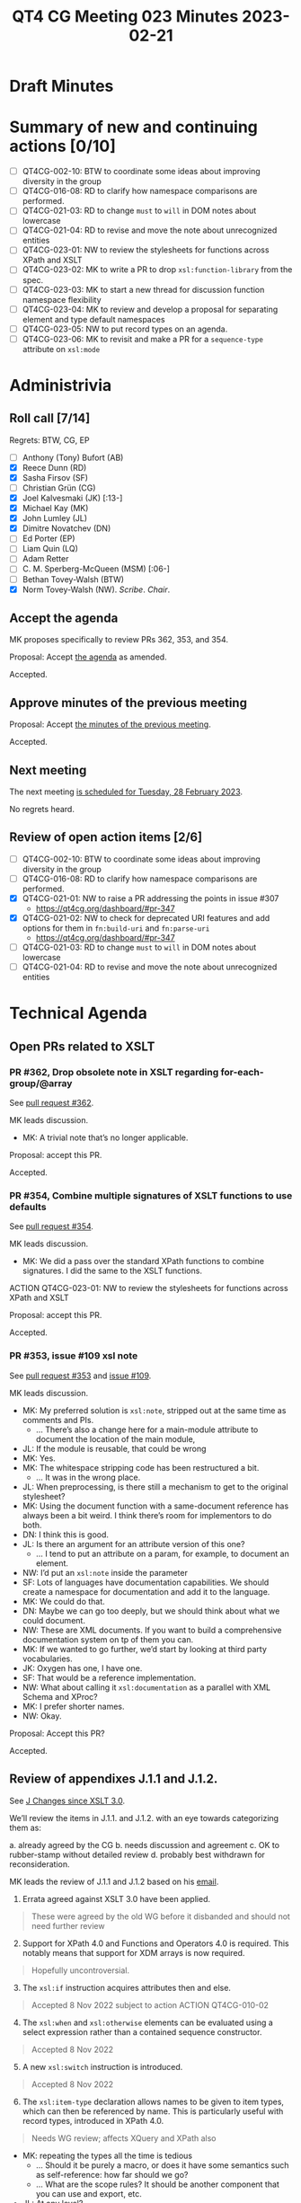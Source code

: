 :PROPERTIES:
:ID:       62A67395-D7EC-4F5A-BE3F-0EEA01E25CB2
:END:
#+title: QT4 CG Meeting 023 Minutes 2023-02-21
#+author: Norm Tovey-Walsh
#+filetags: :qt4cg:
#+options: html-style:nil h:6
#+html_head: <link rel="stylesheet" type="text/css" href="/meeting/css/htmlize.css"/>
#+html_head: <link rel="stylesheet" type="text/css" href="../../../css/style.css"/>
#+html_head: <link rel="shortcut icon" href="/img/QT4-64.png" />
#+html_head: <link rel="apple-touch-icon" sizes="64x64" href="/img/QT4-64.png" type="image/png" />
#+html_head: <link rel="apple-touch-icon" sizes="76x76" href="/img/QT4-76.png" type="image/png" />
#+html_head: <link rel="apple-touch-icon" sizes="120x120" href="/img/QT4-120.png" type="image/png" />
#+html_head: <link rel="apple-touch-icon" sizes="152x152" href="/img/QT4-152.png" type="image/png" />
#+options: author:nil email:nil creator:nil timestamp:nil
#+startup: showall

* Draft Minutes
:PROPERTIES:
:unnumbered: t
:CUSTOM_ID: minutes
:END:

* Summary of new and continuing actions [0/10]
:PROPERTIES:
:unnumbered: t
:CUSTOM_ID: new-actions
:END:

+ [ ] QT4CG-002-10: BTW to coordinate some ideas about improving diversity in the group
+ [ ] QT4CG-016-08: RD to clarify how namespace comparisons are performed.
+ [ ] QT4CG-021-03: RD to change =must= to =will= in DOM notes about lowercase
+ [ ] QT4CG-021-04: RD to revise and move the note about unrecognized entities
+ [ ] QT4CG-023-01: NW to review the stylesheets for functions across XPath and XSLT
+ [ ] QT4CG-023-02: MK to write a PR to drop =xsl:function-library= from the spec.
+ [ ] QT4CG-023-03: MK to start a new thread for discussion function namespace flexibility
+ [ ] QT4CG-023-04: MK to review and develop a proposal for separating element and type default namespaces
+ [ ] QT4CG-023-05: NW to put record types on an agenda.
+ [ ] QT4CG-023-06: MK to revisit and make a PR for a =sequence-type= attribute on =xsl:mode=

* Administrivia
:PROPERTIES:
:CUSTOM_ID: administrivia
:END:

** Roll call [7/14]
:PROPERTIES:
:CUSTOM_ID: roll-call
:END:

Regrets: BTW, CG, EP

+ [ ] Anthony (Tony) Bufort (AB)
+ [X] Reece Dunn (RD)
+ [X] Sasha Firsov (SF)
+ [ ] Christian Grün (CG)
+ [X] Joel Kalvesmaki (JK) [:13-]
+ [X] Michael Kay (MK)
+ [X] John Lumley (JL)
+ [X] Dimitre Novatchev (DN)
+ [ ] Ed Porter (EP)
+ [ ] Liam Quin (LQ)
+ [ ] Adam Retter
+ [ ] C. M. Sperberg-McQueen (MSM) [:06-]
+ [ ] Bethan Tovey-Walsh (BTW)
+ [X] Norm Tovey-Walsh (NW). /Scribe/. /Chair/.

** Accept the agenda
:PROPERTIES:
:CUSTOM_ID: agenda
:END:

MK proposes specifically to review PRs 362, 353, and 354.

Proposal: Accept [[../../agenda/2023/02-21.html][the agenda]] as amended.

Accepted.

** Approve minutes of the previous meeting
:PROPERTIES:
:CUSTOM_ID: approve-minutes
:END:

Proposal: Accept [[../../minutes/2023/02-14.html][the minutes of the previous meeting]].

Accepted.

** Next meeting
:PROPERTIES:
:CUSTOM_ID: next-meeting
:END:

The next meeting [[../../agenda/2023/02-28.html][is scheduled for Tuesday, 28 February 2023]].

No regrets heard.

** Review of open action items [2/6]
:PROPERTIES:
:CUSTOM_ID: open-actions
:END:

+ [ ] QT4CG-002-10: BTW to coordinate some ideas about improving diversity in the group
+ [ ] QT4CG-016-08: RD to clarify how namespace comparisons are performed.
+ [X] QT4CG-021-01: NW to raise a PR addressing the points in issue #307
  + https://qt4cg.org/dashboard/#pr-347
+ [X] QT4CG-021-02: NW to check for deprecated URI features and add options for them in =fn:build-uri= and =fn:parse-uri=
  + https://qt4cg.org/dashboard/#pr-347
+ [ ] QT4CG-021-03: RD to change =must= to =will= in DOM notes about lowercase
+ [ ] QT4CG-021-04: RD to revise and move the note about unrecognized entities

* Technical Agenda
:PROPERTIES:
:CUSTOM_ID: technical-agenda
:END:

** Open PRs related to XSLT
:PROPERTIES:
:CUSTOM_ID: h-CDF49238-C878-4CCF-9564-28BBF18FC841
:END:

*** PR #362, Drop obsolete note in XSLT regarding for-each-group/@array
:PROPERTIES:
:CUSTOM_ID: h-9FF1A5C4-828E-4F85-A640-BFB1D40FA70C
:END:

See [[https://qt4cg.org/dashboard/#pr-362][pull request #362]].

MK leads discussion.

+ MK: A trivial note that’s no longer applicable.

Proposal: accept this PR.

Accepted.

*** PR #354, Combine multiple signatures of XSLT functions to use defaults
:PROPERTIES:
:CUSTOM_ID: h-B43832BD-DBDE-4459-B5C6-EE9BE57906A2
:END:

See [[https://qt4cg.org/dashboard/#pr-354][pull request #354]].

MK leads discussion.

+ MK: We did a pass over the standard XPath functions to combine
  signatures. I did the same to the XSLT functions.

ACTION QT4CG-023-01: NW to review the stylesheets for functions across XPath and XSLT

Proposal: accept this PR.

Accepted.

*** PR #353, issue #109 xsl note
:PROPERTIES:
:CUSTOM_ID: h-3C80588B-6B82-4EC0-95FE-7756A2EC5DCB
:END:

See [[https://qt4cg.org/dashboard/#pr-353][pull request #353]] and [[https://github.com/qt4cg/qtspecs/issues/109][issue #109]].

MK leads discussion.

+ MK: My preferred solution is =xsl:note=, stripped out at the same time
  as comments and PIs.
  + … There’s also a change here for a main-module attribute to document
    the location of the main module,
+ JL: If the module is reusable, that could be wrong
+ MK: Yes.
+ MK: The whitespace stripping code has been restructured a bit.
  + … It was in the wrong place.
+ JL: When preprocessing, is there still a mechanism to get to the original stylesheet?
+ MK: Using the document function with a same-document reference has
  always been a bit weird. I think there’s room for implementors to do both.
+ DN: I think this is good.
+ JL: Is there an argument for an attribute version of this one?
  + … I tend to put an attribute on a param, for example, to document an element.
+ NW: I’d put an =xsl:note= inside the parameter
+ SF: Lots of languages have documentation capabilities. We should create a namespace
  for documentation and add it to the language.
+ MK: We could do that.
+ DN: Maybe we can go too deeply, but we should think about what we
  could document.
+ NW: These are XML documents. If you want to build a comprehensive documentation
  system on tp of them you can.
+ MK: If we wanted to go further, we’d start by looking at third party vocabularies.
+ JK: Oxygen has one, I have one.
+ SF: That would be a reference implementation.
+ NW: What about calling it =xsl:documentation= as a parallel with XML Schema and XProc?
+ MK: I prefer shorter names.
+ NW: Okay.

Proposal: Accept this PR?

Accepted.

** Review of appendixes J.1.1 and J.1.2.
:PROPERTIES:
:CUSTOM_ID: h-5ACE0622-A613-4026-9074-C7492E84CC15
:END:

See [[https://qt4cg.org/specifications/xslt-40/Overview.html#changes-since-3.0][J Changes since XSLT 3.0]].

We’ll review the items in J.1.1. and J.1.2. with an eye towards
categorizing them as:

a. already agreed by the CG
b. needs discussion and agreement
c. OK to rubber-stamp without detailed review
d. probably best withdrawn for reconsideration.

MK leads the review of J.1.1 and J.1.2 based on his [[https://lists.w3.org/Archives/Public/public-xslt-40/2023Feb/0018.html][email]].

1. Errata agreed against XSLT 3.0 have been applied.

#+BEGIN_QUOTE
These were agreed by the old WG before it disbanded and should not need further review
#+END_QUOTE

2. [@2] Support for XPath 4.0 and Functions and Operators 4.0 is
   required. This notably means that support for XDM arrays is now
   required.

#+BEGIN_QUOTE
Hopefully uncontroversial.
#+END_QUOTE

3. [@3] The =xsl:if= instruction acquires attributes then and else.

#+BEGIN_QUOTE
Accepted 8 Nov 2022 subject to action ACTION QT4CG-010-02
#+END_QUOTE

4. [@4] The =xsl:when= and =xsl:otherwise= elements can be evaluated
   using a select expression rather than a contained sequence
   constructor.

#+BEGIN_QUOTE
Accepted 8 Nov 2022
#+END_QUOTE

5. [@5] A new =xsl:switch= instruction is introduced.

#+BEGIN_QUOTE
Accepted 8 Nov 2022
#+END_QUOTE

6. [@6] The =xsl:item-type= declaration allows names to be given to item
   types, which can then be referenced by name. This is particularly
   useful with record types, introduced in XPath 4.0.

#+BEGIN_QUOTE
Needs WG review; affects XQuery and XPath also
#+END_QUOTE

+ MK: repeating the types all the time is tedious
  + … Should it be purely a macro, or does it have some semantics such
    as self-reference: how far should we go?
  + … What are the scope rules? It should be another component that
    you can use and export, etc.
+ JL: At any level?
+ MK: I’ve only put at the top level.
  + … Shouldn’t be subject to import precedence.
+ NW: I think this is a really good idea, but what about XPath?
+ RD: There’s an equivalent declare-item-type in XQuery
  + … Issues: self-referencing, some grammar irregularities with item-type(name)
+ MK: There are lots of loose ends.
+ DN: I have mentioned elsewhere, this is a step forward, but it’s just a lexical
  convention. We could go further and make types into real objects in the language.
  Maybe we should do this, but also continue to think about making a type object.
+ MK: It would be nice if types were objects were types in the
  language, but it’s not going to be easy to do.

General agreement to continue this work.

7. [@7] A new =xsl:function-library= declaration is introduced,
   allowing functions from multiple different namespaces to be called
   without using a namespace prefix.

#+BEGIN_QUOTE
MK proposes to withdraw this, the complexity probably exceeds the benefit
#+END_QUOTE

+ MK: I don’t think this proposal is very satisfying.
  + … One thing we can’t do is an object-oriented approach. That’s too
    big a change.
+ RD: One of the suggestions I made in one of DN’s propsals was when importing
  to be able to override the definitipn. So if you have conflicts, you can make the
  imported function a new function and then you have to fix it with =typeswitch=
  yourself.
+ MK: Yes, something like that would help.
+ JL: Like =xsl:original=?
+ MK: Maybe.
+ DN: I think there was a good proposal near the beginning of the
  issue. I think CG is becoming more convinced that it’s useful. If we
  introduce types as an object, that’s where we can store the information.
  Sorry if I overreacted to the question about closing some issues. The problem
  still exists even if you close the issue
+ MK: Yes. I think I wanted to close the threads so we can start
  fresh. Plus, the default is always the status quo. If there isn’t a
  proposal that stands a good chance of getting approval, then we
  always fall back in the status quo,

ACTION QT4CG-023-02: MK to write a PR to drop =xsl:function-library= from the spec.

ACTION QT4CG-023-03: MK to start a new thread for discussion function namespace flexibility

8. [@8] The default namespace for element names and the default
   namespace for types can now be different, allowing built-in types
   to be referenced in unprefixed form ( ~as="integer"~ ).

#+BEGIN_QUOTE
Needs WG
review. The main motivation was to allow more flexibility for
unprefixed names in paths, e.g. matching by local name only.
#+END_QUOTE

+ MK: Splitting these makes it possible to have more flexibility in
  matching from source documents. If most stylesheets aren’t schema-aware, why
  not let users drop the =xs:= prefix.
+ RD: I’ve applied this change to my XQuery plugin and I’m happy with this change.
+ JL: Is there a possibility when you do ~as="integer"~, what would
  happen if you had a record type named =integer=
+ MK: We could, maybe should, reserve bare names for atomic types.
  + … The other thing in this area that I’ve found attractive is allowing the option
    of an unprefixed name to match only the local name.
  + … A practical reality is that you find different namespaces with
    the same local names.
+ RD: HTML allows something like this. I’ve made some proposals along
  these lines for similar reasons.

ACTION QT4CG-023-04: MK to review and develop a proposal for separating element and type default namespaces

9. [@9] New instructions =xsl:array= and =xsl:array-member= allow the
   construction of arrays.

#+BEGIN_QUOTE
Needs WG review (and probably revision).
#+END_QUOTE

+ MK: Need more infrastructure work in XPath before we can do this.
  There are separate proposals for wider group review.

10. [@10] The instructions =xsl:for-each=, =xsl:iterate=, and
    =xsl:for-each-group= have attributes =array= and =map= which can be
    used in place of the select attribute to allow iteration over
    arrays or maps rather than sequences.

#+BEGIN_QUOTE
We've already dropped this (see below). But it remains an issue.
#+END_QUOTE

Same disposition as item 9.

1. [@11] New pattern syntax (type(T), record(N, M, N)) allows
    matching of items by item type. Needs WG review.

ACTION QT4CG-023-05: NW to put record types on an agenda.

12. [@12] The =xsl:mode= declaration acquires an attribute
    ~as="sequence-type"~ which declares the return type of all template
    rules in that mode.

#+BEGIN_QUOTE
Discussed 8 Nov 2022, no conclusion recorded.
#+END_QUOTE

ACTION QT4CG-023-06: MK to revisit and make a PR for a =sequence-type= attribute on =xsl:mode=

[ We were running out of time at this point, switching more broadly to next steps. ]

+ MK: I think we should agree that what’s in the spec is accepted
  unless an issue is raised.

No disagreement heard.

* Any other business
:PROPERTIES:
:CUSTOM_ID: any-other-business
:END:

None heard.
